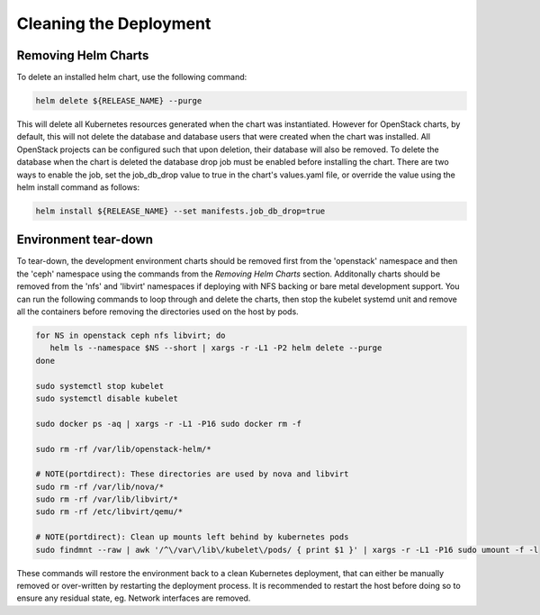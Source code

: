 =======================
Cleaning the Deployment
=======================

Removing Helm Charts
====================

To delete an installed helm chart, use the following command:

.. code-block:: shell

  helm delete ${RELEASE_NAME} --purge

This will delete all Kubernetes resources generated when the chart was
instantiated. However for OpenStack charts, by default, this will not delete
the database and database users that were created when the chart was installed.
All OpenStack projects can be configured such that upon deletion, their database
will also be removed. To delete the database when the chart is deleted the
database drop job must be enabled before installing the chart. There are two
ways to enable the job, set the job_db_drop value to true in the chart's
values.yaml file, or override the value using the helm install command as
follows:

.. code-block:: shell

  helm install ${RELEASE_NAME} --set manifests.job_db_drop=true


Environment tear-down
=====================

To tear-down, the development environment charts should be removed first from
the 'openstack' namespace and then the 'ceph' namespace using the commands from
the `Removing Helm Charts` section. Additonally charts should be removed from
the 'nfs' and 'libvirt' namespaces if deploying with NFS backing or bare metal
development support. You can run the following commands to loop through and
delete the charts, then stop the kubelet systemd unit and remove all the
containers before removing the directories used on the host by pods.

.. code-block:: shell

  for NS in openstack ceph nfs libvirt; do
     helm ls --namespace $NS --short | xargs -r -L1 -P2 helm delete --purge
  done

  sudo systemctl stop kubelet
  sudo systemctl disable kubelet

  sudo docker ps -aq | xargs -r -L1 -P16 sudo docker rm -f

  sudo rm -rf /var/lib/openstack-helm/*

  # NOTE(portdirect): These directories are used by nova and libvirt
  sudo rm -rf /var/lib/nova/*
  sudo rm -rf /var/lib/libvirt/*
  sudo rm -rf /etc/libvirt/qemu/*

  # NOTE(portdirect): Clean up mounts left behind by kubernetes pods
  sudo findmnt --raw | awk '/^\/var\/lib\/kubelet\/pods/ { print $1 }' | xargs -r -L1 -P16 sudo umount -f -l


These commands will restore the environment back to a clean Kubernetes
deployment, that can either be manually removed or over-written by
restarting the deployment process. It is recommended to restart the host before
doing so to ensure any residual state, eg. Network interfaces are removed.
